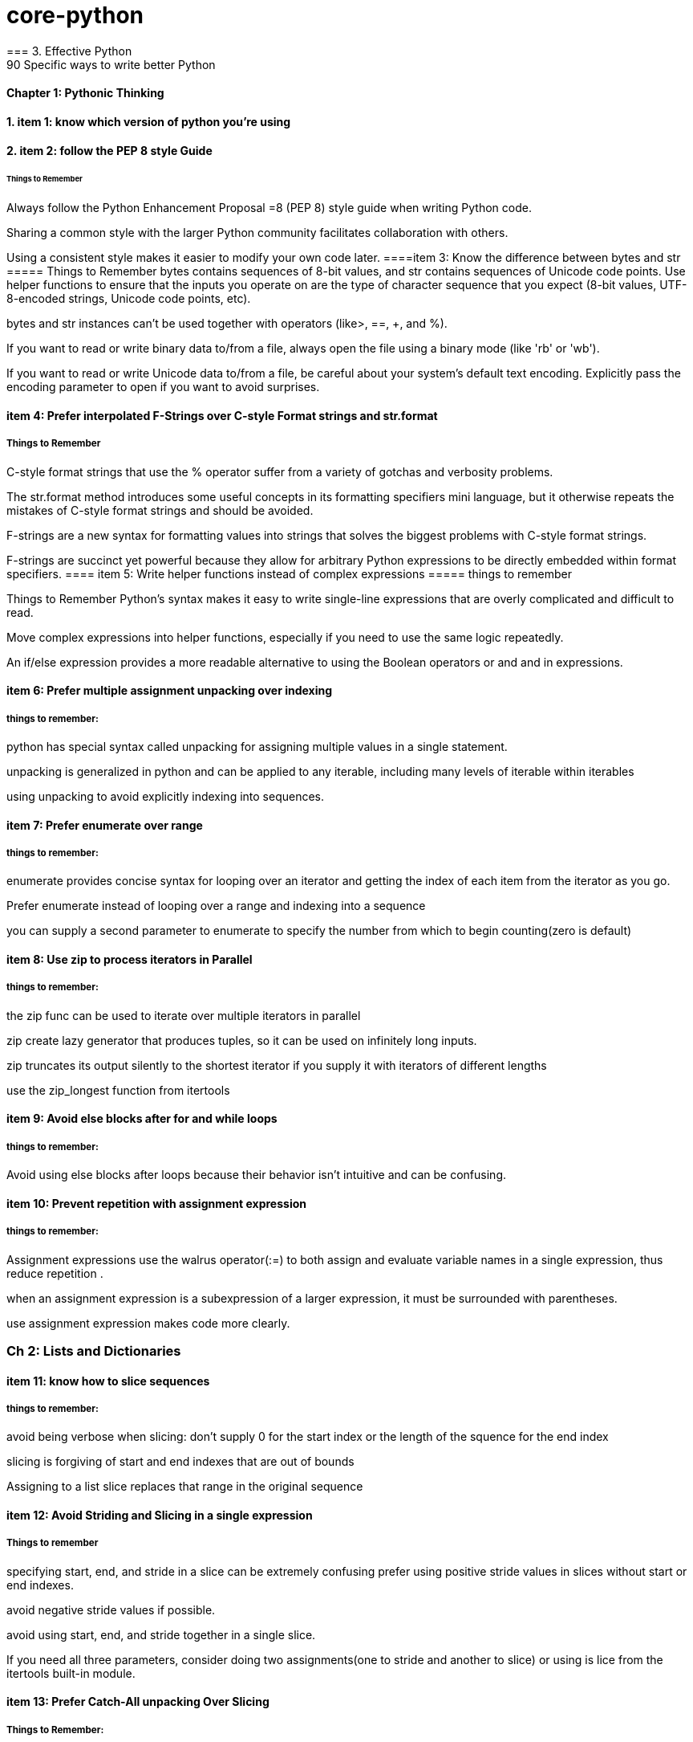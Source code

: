 = core-python
=== 3. Effective Python 
90 Specific ways to write better Python
==== Chapter 1: Pythonic Thinking
==== 1. item 1: know which version of python you're using

==== 2. item 2: follow the PEP 8 style Guide
====== Things to Remember
Always follow the Python Enhancement Proposal =8 (PEP 8) style
guide when writing Python code.

Sharing a common style with the larger Python community facilitates collaboration with others.

Using a consistent style makes it easier to modify your own code later.
====item 3: Know the difference between bytes and str
===== Things to Remember
bytes contains sequences of 8-bit values, and str contains sequences of Unicode code points.
Use helper functions to ensure that the inputs you operate on
are the type of character sequence that you expect (8-bit values,
UTF-8-encoded strings, Unicode code points, etc).

bytes and str instances can’t be used together with operators (like>, ==, +, and %).

If you want to read or write binary data to/from a file, always open
the file using a binary mode (like 'rb' or 'wb').

If you want to read or write Unicode data to/from a file, be careful about your system’s default text encoding. Explicitly pass the
encoding parameter to open if you want to avoid surprises.

==== item 4: Prefer interpolated F-Strings over C-style Format strings and str.format
===== Things to Remember
C-style format strings that use the % operator suffer from a variety
of gotchas and verbosity problems.

The str.format method introduces some useful concepts in its formatting specifiers mini language, but it otherwise repeats the mistakes of C-style format strings and should be avoided.

F-strings are a new syntax for formatting values into strings that
solves the biggest problems with C-style format strings.

F-strings are succinct yet powerful because they allow for arbitrary Python expressions to be directly embedded within format
specifiers.
==== item 5: Write helper functions instead of complex expressions
===== things to remember

Things to Remember
Python’s syntax makes it easy to write single-line expressions that are overly complicated and difficult to read.

Move complex expressions into helper functions, especially if you need to use the same logic repeatedly.

An if/else expression provides a more readable alternative to using the Boolean operators or and and in expressions.

==== item 6: Prefer multiple assignment unpacking over indexing
===== things to remember:
python has special syntax called unpacking for assigning multiple values in a single statement.

unpacking is generalized in python and can be applied to any iterable, including many levels of iterable within 
iterables 

using unpacking to avoid explicitly indexing into sequences.

==== item 7: Prefer enumerate over range
===== things to remember:
enumerate provides concise syntax for looping over an iterator and getting the index of each 
item from the iterator as you go. 

Prefer enumerate instead of looping over a range and indexing into a sequence

you can supply a second parameter to enumerate to specify the number from which to begin counting(zero is default)

==== item 8: Use zip to process iterators in Parallel
===== things to remember:
the zip func can be used to iterate over multiple iterators in parallel

zip create lazy generator that produces tuples, so it can be used on infinitely long inputs.

zip truncates its output silently to the shortest iterator if you supply it with iterators of different lengths

use the zip_longest function from itertools

==== item 9: Avoid else blocks after for and while loops
===== things to remember:
Avoid using else blocks after loops because their behavior isn't intuitive and can be confusing.

==== item 10: Prevent repetition with assignment expression
===== things to remember:
Assignment expressions use the walrus operator(:=) to both assign and evaluate variable names 
in a single expression, thus reduce repetition .

when an assignment expression is a subexpression of a larger expression, it must be surrounded with parentheses.

use assignment expression makes code more clearly.

=== Ch 2: Lists and Dictionaries
==== item 11: know how to slice sequences
===== things to remember:

avoid being verbose when slicing: don't supply 0 for the start index or the length of the squence for the end index

slicing is forgiving of start and end indexes that are out of bounds

Assigning to a list slice replaces that range in the original sequence

==== item 12: Avoid Striding and Slicing in a single expression
===== Things to remember
specifying start, end, and stride in a slice can be extremely confusing
prefer using positive stride values in slices without start or end indexes. 

avoid negative stride values if possible.

avoid using start, end, and stride together in a single slice.

If you need all three parameters, consider doing two assignments(one to stride and another to slice) or using
is lice from the itertools built-in module.

==== item 13: Prefer Catch-All unpacking Over Slicing

===== Things to Remember: 
Unpacking assignment may use a starred expression to catch all values that weren't assigned to 
the other parts of the unpacking pattern into a list. 

Starred expression may appear in any position, and they will 
always become a list containing the zero or more values they receive. 

when dividing a list into non-overlapping pieces, catch-all unpacking is much less error prone than slicing and 
indexing. 

==== item 14: Sort by Complex Criteria Using the key parameter
===== things to remember:
The sort method of the list type can be used to rearrange list's contents by natural ordering 

the key parameter of the sort method can be used to supply a helper function that returns the value to use 
for sorting in place of each item from the list.

returning a tuple from the key function allows you to combine multiple sorting criteria together.

you can combine many sorting criteria together by calling the sort method multiple times using different key 
functions. 

==== item 15: Be cautious when relying on dict insertion ordering
===== Things to remember:

Since Python 3.7, you can rely on the fact that iterating a dict instances contents will occur in the same order
in which the keys were initially added.

Python makes it easy to define objects that act like dictionaries but that are not dict instances.
For these types, you can't assume that insertion ordering will be preserved.

There are three ways to be careful about dictionary-like classes: 
Write code that doesn't rely on insertion ordering. 
Explicitly check for the dict type at runtime
require dict types using type annotations and static analysis.

==== item 16: Prefer get Over in and KeyError to Handle Missing Dictionary keys
===== Things to remember:

There are four common ways to detect and handle missing keys in dictionary: using in , keyError,
get method, setdefault method

the get method is best for dict that contain basic types like counters, and it is preferable along with assignment 
expressions when creating dictionary values has a high cost or may raise exceptions

when the setdefault method of dict seems like the best fit for your problem, 
you should consider using defaultdict instead

==== item 17: Prefer defaultdict over setdefault to handle missing items in internal state
===== Things to remember:

If you are creating a dictionary to manage an arbitrary set of potential keys, then you should prefer using 
defaultdict instance from the collections

If a dictionary of arbitrary keys is passed to you, and you don't control its creation, then you should prefer 
the get method to access its items. consider using the setdefault methods it leads to short code.

==== item 18: Know how to construct key-dependent default values with __missing__
===== Things to remember:
the setdefault method of dict is a bad fit when creating the default value has high computational cost or 
may raise exceptions.

The function passed to defaultdict must be not require any arguments, which makes it impossible to have he default 
value depend on the key being accessed.

You can define your own dict subclass with a __missing__ method in order to construct default values that must know
which key was being accessed.

=== CH 3 Functions
==== item 19: Never Unpack More Than Three Variables When Functions Return Multiple Values
===== Things to remember:

You can have functions return multiple values by putting them in a tuple and having the caller take advantage of 
Pythons' unpacking syntax.

Multiple return values from a function can also be unpacked by catch-all starred expressions.

Unpacking into four or more variables is error prone and should be avoided, instead return a small class or namedtuple instance.

==== item 20: Prefer Raising Exceptions to Returning None
Things to remember:
Functions that return None to indicate special meaning are error prone because None and other values 
Error Prone: zero and empty string all evaluate to False in conditional expressions

Raise exceptions to indicate special situations instead of returning None.

Type annotations can be used to make it clear that a function will never return the value None, even in special situations

==== item 21: Know How Closures Interact with Variable Scope
===== Things to remember:
1. Closure functions can refer to variables from any of the scopes in which they were defined
2. By default, closures can't affect enclosing scopes by assigning variales.
3. Use the nonlocal statement to indicate when a closure can modify a variable in its enclosing scopes
4. Avoid using nonlocal statements for anything beyond simple functions.

==== item 22: Reduce Visual Noise with Variable Positional Arguments
===== Things to remember:
1. Functions can accept a variable number of positional arguments by using *args in the def statement.
2. You can use the items from a sequence as the positional arguments for a function with the * operator.
3. Using the * operator with a generator may cause a program to run out of memory and crash.
4. Adding new positional parameters to functions that accept *args can introduce hard-to-detect bugs.

==== item 23: Provide Optional Behavior with keyword Arguments
===== Things to remember:
1. Function arguments can be specified by position or by keyword
2. keyword make it clear what the purpose of each argument is when it would be confusing with only positional argument.
3. keyword arguments with default values make it easy to add new behaviors to a function without needing to migrate 
all existing calls.
4. Optional keyword arguments should always be passed by keyword instead of by position.

==== item 24: Use None and Docstrings to Specify Dynamic Default Arguments
===== Things to remember:
1. A default argument value is evaluated only once: during function definition at module load time.
This can cause odd behaviors for dynamic values like {}, [], or datetime.now()

2. Use None as the default value for any keyword argument that has a dynamic value.
Document the actual default behavior in the functions docstring.

3. Using None to represent keyword argument default values also works correctly with type annotations.


==== item 25: Enforce Clarity with Keyword-Only and Positional-only Argument
===== Things to remember:
1. Keyword-only arguments force callers to supply certain arguments by keyword (instead of by position), 
which makes the intention of a function call clearer. Keyword-only arguments are defined after a single * in the argument list.

2. Positional-only arguments ensure that callers can’t supply certain parameters using keywords,
which helps reduce coupling. Positional-only arguments are defined before a single / in the argument list.

3. Parameters between the / and * characters in the argument list may be supplied by position or keyword, 
which is the default for Python parameters.

==== item 26: Define Function Decorators with functools.wraps

===== Things to Remember
1. Decorators in Python are syntax to allow one function to modify another function at runtime.
2. Using decorators can cause strange behaviors in tools that do introspection, such as debuggers.
3. Use the wraps decorator from the functools built-in module when you define your own decorators to avoid issues.

==== item 27: Use comprehensions instead of map and filter
===== Things to remember:
1. List comprehensions are clearer than the map and filter built-in functions 
because they don’t require lambda expressions

2. List comprehensions allow you to easily skip items from the input list, 
a behavior that map doesn’t support without help from filter.

3. Dictionaries and sets may also be created using comprehensions.

==== item 28: Avoid more than two control subexpressions in comprehensions
===== Things to Remember
1. Comprehensions support multiple levels of loops and multiple con- ditions per loop level.
2. Comprehensions with more than two control subexpressions are very difficult to read and should be avoided.

==== item 29: Avoid Repeated Work in Comprehensions by Using Assignment Expressions
===== Things to Remember
1. Assignment expressions make it possible for comprehensions and generator expressions 
to reuse the value from one condition else- where in the same comprehension, which can improve readability and performance.

2. Although it’s possible to use an assignment expression outside of a comprehension or 
generator expression’s condition, you should avoid doing so.

==== item 30: Consider Generators instead of returning lists
===== Things to remember:
1. using generators can be clearer than the alternative of having a function return a list of accumulated results.
2. the iterator returned by a generator produces the set of values passed to yield expressions within the generator 
function's body.
3. Generators can produce a sequence of outputs for arbitrarily large inputs because their working memory doesn't 
include all inputs and outputs.

==== item 31: Be defensive when iterating over arguments
===== Things to remember:
1. Beware of functions and methods that iterator over input arguments multiple times.
If these arguments are iterators, you may see strange behavior and missing values.

2. Python's iterator protocol defines how containers and iterator interact with the iter and next built-in functions,
for loops, and related expressions.

3. You can easily define your own iterable container type by implementing the __iter__ method as a generator.

4. You can detect that a value is an iterator(instead of a container) if calling iter on it produces the same value
as what you passed in. Alternatively, you can use the isinstance built-in function
along with the collections.abc.Iterator class.

==== item 32: Consider Generator expressions for large list comprehensions.
===== Things to Remember:
1. List comprehensions can cause problems for large inputs by using too much memory
2. Generator expressions avoid memory issues by producing outputs one at a time as iterators.
3. Generator expressions can be composed by passing the iterator from one generator expression 
into the for subexpression of another.
4. Generator expressions execute very quickly when chained together and are memory efficient.


==== item 33: Compose Multiple Generators with yield from
===== Things to Remember
1. the yield from expression allows you to compose multiple nested generators together into a single combined generator.
2. yield from provides better performance than manually itertating nested generators and yielding their outputs.


==== item34: Avoid injecting data into generators with send
===== Things to Remember
1. The send method can be used to inject data into a generator by giving the yield expression a value that can be 
assigned to a variable.

2. Using send with yield from expressions may cause surprising behavior, such as non values appearing at unexpected times 
in the generator output

3. Providing an input iterator to a set of composed generators is a better approach than using send method,
which should be avoided.

==== item35: Avoid Causing State Transitions in Generators with throw.
===== Things to Remember:

1. The throw method can be used to re-raise exceptions within generators at the position of the most recently 
executed yield expression

2. using throw harms readability because it requires addtional nesting and boilerplate in order to raise and catch 
exceptions

3. A better way to provide exceptional behavior in generator is to use a class that implements the __iter__ method
along with method to cause exceptional state transitions.

==== item36: Consider itertools for working with iterators and generators
===== Things to Remember:
1. The itertools functions fall into three main categories for working with iterators and generators:
   1. linking iterators together
   2. filtering items they output
   3. producing combinations of items
2. There are more advanced functions, additional parameters, and useful recipe available in the help(itertools)


==== item37: Compose classes instead of Nesting built-in types
===== Things-to-Remember:
1. Avoid making dictionaries with values that are dictionaries, long tuples, or complex nesting of other built-in types
2. Use namedtuple for lightweight, immutable data containers before you need to flexibility of a full class.
3. Move you bookkeeping code to using multiple classes when you internal state dictionaries get complicated.

==== item 38: Accept functions instead of classes for simple interfaces. 
ALl the defaultdict requires a function for the default value hook, choose wisely.

===== Things-to-Remember:
 1. Instead of defining and instantiating classes, you can often simply use functions for simple interfaces between
 components in Python.

 2. Reference to functions and mothods in Python are first class, meaning they can be used in expressions.

 3. The __call__ special method enables instances of a class to be called like plain Python functions.

 4. When you need a function to maintain state, consider defining a class that provide the __call__ method instead of
 defining a stateful closure.

==== item 39: Use @classmethod polymorphism to construct objects
===== = Things-to-Remember:
1. Python only support a single constructor per class: the __init__ method
2. Use @classmethod to define alternative constructors for your classes.
3. Use class method polymorphism to provide generic ways to build and connect many concrete subclasses.


==== item 40: Initialize parent classes with super
===== Things-to-Remember:
1. Python's standard method resolution order(MRO) solves the problems of superclass initialization
and diamond inheritance.

2. Use the super built-in function with zero arguments to initialize parent classes.


==== item 41: Consider composing functionality with mix in classes.
===== Things-To-Remember:
1. Avoid using multiple inheritance with instance attributes and __init__ if mix-in classes can achieve the 
same outcome.

2. Use pluggable behaviors at the instance level to provide per-class customization when mix-in classes may require it.

3. Mix-ins can include instance methods or class methods, depending on your needs.

4. Compose mix-ns to create complex functionality from simple behaviors.

==== item 42: Prefer Public attributes over private ones
===== Things-to-Remember:
1. Private attributes aren't rigorously enforced by the Python compiler

2. Plan from the beginning to allow subclasses to do more with your internal APIs and attributes 
instead of choosing to lock them out

3. Use documentation of protected fields to guide subclasses instead of trying to force access control
with private attributes

4. Only consider using private attribute to avoid naming conflicts with subclasses that are out of your control


==== item 43: Inherit from collections.abc from custom container types
=====  Things to Remember:
1. Inherit directly from pythons' container types( list or dict) for simple use cases
2. Beware of the largest number of methods required to implement custom container type correctly.
3. Have your custom container types inherit from the interfaces defined in collections.abc to 
ensure that your class match the required interfaces and behaviors.

==== item44: Use plain attributes instead of setter and getter methods
===== Things-to-Remember:
1. Define new class interfaces using simple public attributes and avoid defining setter and getter method
2. Use @property to define special behavior when attributes are accessed on your objects, if necessary.
3. Follow the rule of least surprise and avoid side effects in your @property methods
4. Ensure that @property methods are fast; for slow or complex work -- especially involving I/O or causing
side effects - use normal methods instead.

==== item45: Consider @property instead of refactoring attributes
===== Things-to-Remember:
1. Use @property to give existing instance attributes new functionality.
2. Make incremental progress towards better data models by using @property.
3. consider refactoring a class and all call sites when you find yourself using @property too heavily.

==== item 46: Use Descriptor for reuseable @property methods
===== Things-to-Remember:
1. Reuse the behavior and validation of @property methods by defining your own descriptor classes.
2. Use WeakKeyDictionary to ensure that your descriptor classes don’t cause memory leaks.
3. Don’t get bogged down trying to understand exactly
how __getattribute__ uses the descriptor protocol for getting and set- ting attributes.

==== item 47: use __getattr__ __getattribute__ __setatrr for lazy attributes 
===== Things-to-Remember:
1. Use __getattr__ and __setattr__ to lazily load and save attributes for an object.
2. Understand that __getattr__ only gets called when accessing a missing attribute, whereas __getattribute__
get called everytime any attribute is accessed.
3. Avoid infinite recursion in __getatrribute__ and __setattr__ by using methods from super() to access
instance attributes.

=== 2. The Python Standard Library

What Pythons's Standard Library Provide?

1. Wide Range of facilities

2. built-in modules(written in C) to access to system functionality such as file I/O

3. Standardized solutions for many problems that occur in everyday programming

4. Modules designed to abstracting away platforms —neutral APIs

5. Provides as a collection of packages, Collections of packages: python package index website
          https://pypi.org/
=== 1. Python Tutorial
python3 this: The Zen of Python, by Tim Peters

Beautiful is better than ugly.
Explicit is better than implicit.
Simple is better than complex.
Complex is better than complicated.
Flat is better than nested.
Sparse is better than dense.
Readability counts.
Special cases aren't special enough to break the rules.
Although practicality beats purity.
Errors should never pass silently.
Unless explicitly silenced.
In the face of ambiguity, refuse the temptation to guess.
There should be one-- and preferably only one --obvious way to do it.
Although that way may not be obvious at first unless you're Dutch.
Now is better than never.
Although never is often better than *right* now.
If the implementation is hard to explain, it's a bad idea.
If the implementation is easy to explain, it may be a good idea.
Namespaces are one honking great idea -- let's do more of those!

==== The following two lines: resolve ssl SSL: CERTIFICATE_VERIFY_FAILED problem
import ssl
ssl._create_default_https_context = ssl._create_unverified_context



